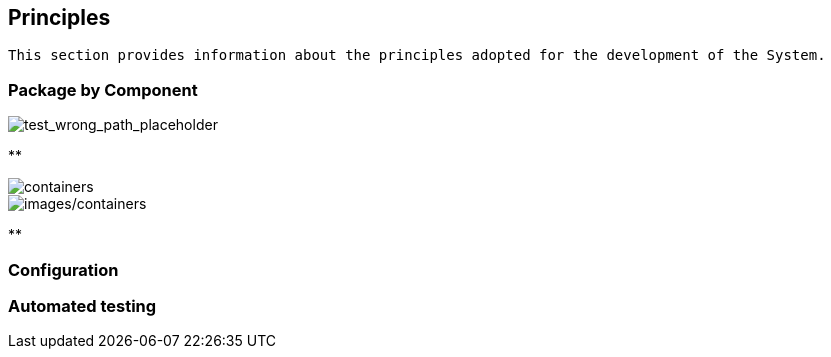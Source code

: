== Principles

[small]
----
This section provides information about the principles adopted for the development of the System.
----

=== Package by Component

image::demo-system_container/package-by-component-with-clean-modules.png[test_wrong_path_placeholder]

**

image::containers.png[containers]

image::images/containers.png[images/containers]

**

=== Configuration

=== Automated testing
